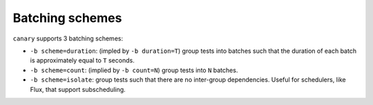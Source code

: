 .. _tutorial-batch-scheme:

Batching schemes
================

``canary`` supports 3 batching schemes:

* ``-b scheme=duration``: (impled by ``-b duration=T``) group tests into batches such that the duration of each batch is approximately equal to ``T`` seconds.
* ``-b scheme=count``: (implied by ``-b count=N``) group tests into ``N`` batches.
* ``-b scheme=isolate``: group tests such that there are no inter-group dependencies.  Useful for schedulers, like Flux, that support subscheduling.
